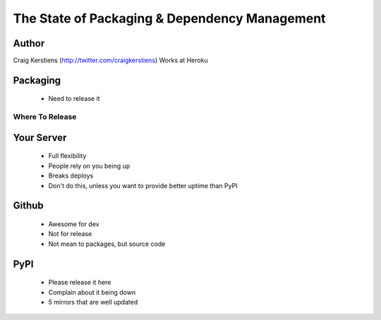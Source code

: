 ==============================================
The State of Packaging & Dependency Management
==============================================

Author
-----
Craig Kerstiens (http://twitter.com/craigkerstiens)
Works at Heroku

Packaging
---------
  * Need to release it

Where To Release
================

Your Server
-----------
  * Full flexibility
  * People rely on you being up
  * Breaks deploys
  * Don't do this, unless you want to provide better uptime than PyPI

Github
------
  * Awesome for dev
  * Not for release
  * Not mean to packages, but source code

PyPI
----
  * Please release it here
  * Complain about it being down
  * 5 mirrors that are well updated
  
